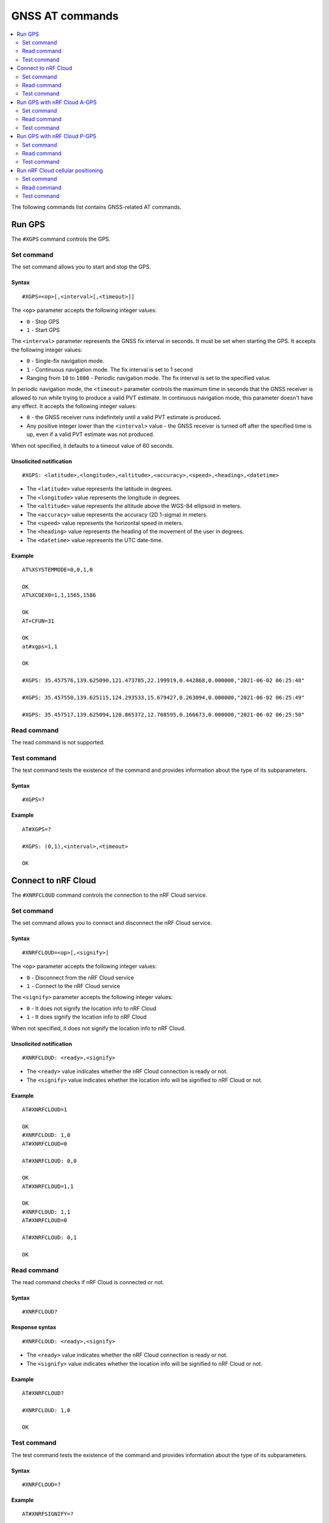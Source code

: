 .. _SLM_AT_GNSS:

GNSS AT commands
****************

.. contents::
   :local:
   :depth: 2

The following commands list contains GNSS-related AT commands.

Run GPS
=======

The ``#XGPS`` command controls the GPS.

Set command
-----------

The set command allows you to start and stop the GPS.

Syntax
~~~~~~

::

   #XGPS=<op>[,<interval>[,<timeout>]]

The ``<op>`` parameter accepts the following integer values:

* ``0`` - Stop GPS
* ``1`` - Start GPS

The ``<interval>`` parameter represents the GNSS fix interval in seconds.
It must be set when starting the GPS.
It accepts the following integer values:

* ``0`` - Single-fix navigation mode.
* ``1`` - Continuous navigation mode.
  The fix interval is set to 1 second
* Ranging from ``10`` to ``1800`` - Periodic navigation mode.
  The fix interval is set to the specified value.

In periodic navigation mode, the ``<timeout>`` parameter controls the maximum time in seconds that the GNSS receiver is allowed to run while trying to produce a valid PVT estimate.
In continuous navigation mode, this parameter doesn't have any effect.
It accepts the following integer values:

* ``0`` - the GNSS receiver runs indefinitely until a valid PVT estimate is produced.
* Any positive integer lower than the ``<interval>`` value - the GNSS receiver is turned off after the specified time is up, even if a valid PVT estimate was not produced.

When not specified, it defaults to a timeout value of 60 seconds.

Unsolicited notification
~~~~~~~~~~~~~~~~~~~~~~~~

::

   #XGPS: <latitude>,<longitude>,<altitude>,<accuracy>,<speed>,<heading>,<datetime>

* The ``<latitude>`` value represents the latitude in degrees.
* The ``<longitude>`` value represents the longitude in degrees.
* The ``<altitude>`` value represents the altitude above the WGS-84 ellipsoid in meters.
* The ``<accuracy>`` value represents the accuracy (2D 1-sigma) in meters.
* The ``<speed>`` value represents the horizontal speed in meters.
* The ``<heading>`` value represents the heading of the movement of the user in degrees.
* The ``<datetime>`` value represents the UTC date-time.

Example
~~~~~~~

::

  AT%XSYSTEMMODE=0,0,1,0

  OK
  AT%XCOEX0=1,1,1565,1586

  OK
  AT+CFUN=31

  OK
  at#xgps=1,1

  OK

  #XGPS: 35.457576,139.625090,121.473785,22.199919,0.442868,0.000000,"2021-06-02 06:25:48"

  #XGPS: 35.457550,139.625115,124.293533,15.679427,0.263094,0.000000,"2021-06-02 06:25:49"

  #XGPS: 35.457517,139.625094,120.865372,12.768595,0.166673,0.000000,"2021-06-02 06:25:50"

Read command
------------

The read command is not supported.

Test command
------------

The test command tests the existence of the command and provides information about the type of its subparameters.

Syntax
~~~~~~

::

   #XGPS=?

Example
~~~~~~~

::

  AT#XGPS=?

  #XGPS: (0,1),<interval>,<timeout>

  OK


Connect to nRF Cloud
====================

The ``#XNRFCLOUD`` command controls the connection to the nRF Cloud service.

Set command
-----------

The set command allows you to connect and disconnect the nRF Cloud service.

Syntax
~~~~~~

::

   #XNRFCLOUD=<op>[,<signify>]

The ``<op>`` parameter accepts the following integer values:

* ``0`` - Disconnect from the nRF Cloud service
* ``1`` - Connect to the nRF Cloud service

The ``<signify>`` parameter accepts the following integer values:

* ``0`` - It does not signify the location info to nRF Cloud
* ``1`` - It does signify the location info to nRF Cloud

When not specified, it does not signify the location info to nRF Cloud.

Unsolicited notification
~~~~~~~~~~~~~~~~~~~~~~~~

::

   #XNRFCLOUD: <ready>,<signify>

* The ``<ready>`` value indicates whether the nRF Cloud connection is ready or not.
* The ``<signify>`` value indicates whether the location info will be signified to nRF Cloud or not.

Example
~~~~~~~

::

  AT#XNRFCLOUD=1

  OK
  #XNRFCLOUD: 1,0
  AT#XNRFCLOUD=0

  AT#XNRFCLOUD: 0,0

  OK
  AT#XNRFCLOUD=1,1

  OK
  #XNRFCLOUD: 1,1
  AT#XNRFCLOUD=0

  AT#XNRFCLOUD: 0,1

  OK

Read command
------------

The read command checks if nRF Cloud is connected or not.

Syntax
~~~~~~

::

   #XNRFCLOUD?

Response syntax
~~~~~~~~~~~~~~~

::

   #XNRFCLOUD: <ready>,<signify>

* The ``<ready>`` value indicates whether the nRF Cloud connection is ready or not.
* The ``<signify>`` value indicates whether the location info will be signified to nRF Cloud or not.

Example
~~~~~~~

::

  AT#XNRFCLOUD?

  #XNRFCLOUD: 1,0

  OK


Test command
------------

The test command tests the existence of the command and provides information about the type of its subparameters.

Syntax
~~~~~~

::

   #XNRFCLOUD=?

Example
~~~~~~~

::

  AT#XNRFSIGNIFY=?

  #XNRFCLOUD: (1,0),<signify>

  OK

Run GPS with nRF Cloud A-GPS
============================

The ``#XAGPS`` command runs the GPS together with the nRF Cloud A-GPS service.
This requires access to nRF Cloud through the LTE network for receiving A-GPS data.

Set command
-----------

The set command allows you to start and stop the GPS together with the nRF Cloud A-GPS service.

Syntax
~~~~~~

::

   #XAGPS=<op>[,<interval>[,<timeout>]]

The ``<op>`` parameter accepts the following integer values:

* ``0`` - Stop GPS with A-GPS
* ``1`` - Start GPS with A-GPS

The ``<interval>`` parameter represents the GNSS fix interval in seconds.
It must be set when starting the GPS.
It accepts the following integer values:

* ``0`` - Single-fix navigation mode.
* ``1`` - Continuous navigation mode.
  The fix interval is set to 1 second
* Ranging from ``10`` to ``1800`` - Periodic navigation mode.
  The fix interval is set to the specified value.

In periodic navigation mode, the ``<timeout>`` parameter controls the maximum time in seconds that the GNSS receiver is allowed to run while trying to produce a valid PVT estimate.
In continuous navigation mode, this parameter doesn't have any effect.
It accepts the following integer values:

* ``0`` - the GNSS receiver runs indefinitely until a valid PVT estimate is produced.
* Any positive integer lower than the ``<interval>`` value - the GNSS receiver is turned off after the specified time is up, even if a valid PVT estimate was not produced.

When not specified, it defaults to a timeout value of 60 seconds.

Unsolicited notification
~~~~~~~~~~~~~~~~~~~~~~~~

::

   #XGPS: <latitude>,<longitude>,<altitude>,<accuracy>,<speed>,<heading>,<datetime>

* The ``<latitude>`` value represents the latitude in degrees.
* The ``<longitude>`` value represents the longitude in degrees.
* The ``<altitude>`` value represents the altitude above the WGS-84 ellipsoid in meters.
* The ``<accuracy>`` value represents the accuracy (2D 1-sigma) in meters.
* The ``<speed>`` value represents the horizontal speed in meters.
* The ``<heading>`` value represents the heading of the movement of the user in degrees.
* The ``<datetime>`` value represents the UTC date-time.

Example
~~~~~~~

::

  AT%XSYSTEMMODE=1,0,1,0

  OK
  AT%XCOEX0=1,1,1565,1586

  OK
  AT+CPSMS=1

  OK
  AT+CFUN=1

  OK
  AT#XNRFCLOUD=1

  OK
  #XNRFCLOUD: 1,0
  AT#XAGPS=1,1

  OK

  #XGPS: 35.457417,139.625211,162.850952,15.621976,1.418092,0.000000,"2021-06-02 05:21:31"

  #XGPS: 35.457435,139.625348,176.104797,14.245458,1.598184,69.148659,"2021-06-02 05:21:32"

  #XGPS: 35.457417,139.625415,179.132980,13.318132,1.235241,69.148659,"2021-06-02 05:21:33"

  #XGPS: 35.457410,139.625469,181.223541,12.667312,0.803951,69.148659,"2021-06-02 05:21:34"

Read command
------------

The read command is not supported.

Test command
------------

The test command tests the existence of the command and provides information about the type of its subparameters.

Syntax
~~~~~~

::

   #XAGPS=?

Example
~~~~~~~

::

  AT#XAGPS=?

  #XAGPS: (0,1),<interval>,<timeout>

  OK


Run GPS with nRF Cloud P-GPS
============================

The ``#XPGPS`` command runs the GPS together with the nRF Cloud P-GPS service.
This requires access to nRF Cloud through the LTE network for receiving P-GPS data.

Set command
-----------

The set command allows you to start and stop the GPS together with the nRF Cloud P-GPS service.

Syntax
~~~~~~

::

   #XPGPS=<op>[,<interval>[,<timeout>]]

The ``<op>`` parameter accepts the following integer values:

* ``0`` - Stop GPS with P-GPS
* ``1`` - Start GPS with P-GPS

The ``<interval>`` parameter represents the GNSS fix interval in seconds.
It must be set when starting the GPS.
It accepts the following integer values:

* Ranging from ``10`` to ``1800`` - Periodic navigation mode.
  The fix interval is set to the specified value.

In periodic navigation mode, the ``<timeout>`` parameter controls the maximum time in seconds that the GNSS receiver is allowed to run while trying to produce a valid PVT estimate.
In continuous navigation mode, this parameter doesn't have any effect.
It accepts the following integer values:

* ``0`` - the GNSS receiver runs indefinitely until a valid PVT estimate is produced.
* Any positive integer lower than the ``<interval>`` value - the GNSS receiver is turned off after the specified time is up, even if a valid PVT estimate was not produced.

When not specified, it defaults to a timeout value of 60 seconds.

Unsolicited notification
~~~~~~~~~~~~~~~~~~~~~~~~

::

   #XGPS: <latitude>,<longitude>,<altitude>,<accuracy>,<speed>,<heading>,<datetime>

* The ``<latitude>`` value represents the latitude in degrees.
* The ``<longitude>`` value represents the longitude in degrees.
* The ``<altitude>`` value represents the altitude above the WGS-84 ellipsoid in meters.
* The ``<accuracy>`` value represents the accuracy (2D 1-sigma) in meters.
* The ``<speed>`` value represents the horizontal speed in meters.
* The ``<heading>`` value represents the heading of the movement of the user in degrees.
* The ``<datetime>`` value represents the UTC date-time.

Example
~~~~~~~

::

  AT%XSYSTEMMODE=1,0,1,0

  OK
  AT%XCOEX0=1,1,1565,1586

  OK
  AT+CPSMS=1

  OK
  AT+CFUN=1

  OK
  AT#XNRFCLOUD=1

  OK
  #XNRFCLOUD: 1,0
  AT#XPGPS=1,30

  OK

  #XGPS: 35.457243,139.625435,149.005020,28.184258,10.431827,281.446014,"2021-06-24 04:35:52"

  #XGPS: 35.457189,139.625602,176.811203,43.015198,0.601837,281.446014,"2021-06-24 04:36:28"

  #XGPS: 35.457498,139.625422,168.243591,31.753956,0.191195,281.446014,"2021-06-24 04:36:41"

  #XGPS: 35.457524,139.624667,100.745979,25.324850,6.347160,94.699837,"2021-06-24 04:37:10"

Read command
------------

The read command is not supported.

Test command
------------

The test command tests the existence of the command and provides information about the type of its subparameters.

Syntax
~~~~~~

::

   #XPGPS=?

Example
~~~~~~~

::

  AT#XPGPS=?

  #XPGPS: (0,1),<interval>,<timeout>

  OK

Run nRF Cloud cellular positioning
==================================

The ``#XCELLPOS`` command runs the nRF Cloud cellular positioning service for position information.
This requires to define ``CONFIG_SLM_CELL_POS`` and to access nRF Cloud through the LTE network.

Set command
-----------

The set command allows you to start and stop the nRF Cloud cellular positioning service.

Syntax
~~~~~~

::

   #XCELLPOS=<op>

The ``<op>`` parameter accepts the following integer values:

* ``0`` - Stop cellular positioning
* ``1`` - Start cellular positioning in single-cell mode
* ``2`` - Start cellular positioning in multi-cell mode

Unsolicited notification
~~~~~~~~~~~~~~~~~~~~~~~~

::

   #XCELLPOS: <type>,<latitude>,<longitude>,<uncertainty>

* The ``<type>`` value indicates in which mode the cellular positioning server is running:

  * ``0`` - The server is running in single-cell mode
  * ``1`` - The server is running in multi-cell mode

* The ``<latitude>`` value represents the latitude in degrees.
* The ``<longitude>`` value represents the longitude in degrees.
* The ``<uncertainty>`` value represents the certainty of the result.

Example
~~~~~~~

::

  AT%XSYSTEMMODE=1,0,0,0

  OK
  AT+CFUN=1

  OK
  AT#XNRFCLOUD=1

  OK
  #XNRFCLOUD: 1,0
  AT#XCELLPOS=1

  OK

  #XCELLPOS: 0,35.455833,139.626111,1094
  AT#XCELLPOS=2

  OK

  #XCELLPOS: 0,35.455833,139.626111,25000
  AT#XCELLPOS=0

  OK

Read command
------------

The read command is not supported.

Test command
------------

The test command tests the existence of the command and provides information about the type of its subparameters.

Syntax
~~~~~~

::

   #XCELLPOS=?

Example
~~~~~~~

::

  AT#XCELLPOS=?

  #XCELLPOS: (0,1,2)

  OK
